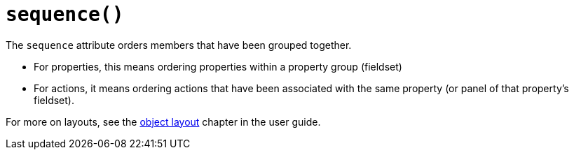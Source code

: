 [#sequence]
= `sequence()`

:Notice: Licensed to the Apache Software Foundation (ASF) under one or more contributor license agreements. See the NOTICE file distributed with this work for additional information regarding copyright ownership. The ASF licenses this file to you under the Apache License, Version 2.0 (the "License"); you may not use this file except in compliance with the License. You may obtain a copy of the License at. http://www.apache.org/licenses/LICENSE-2.0 . Unless required by applicable law or agreed to in writing, software distributed under the License is distributed on an "AS IS" BASIS, WITHOUT WARRANTIES OR  CONDITIONS OF ANY KIND, either express or implied. See the License for the specific language governing permissions and limitations under the License.
:page-partial:


// TODO: v2: replace @MemberOrder#sequence() with @PropertyLayout#sequence().

The `sequence` attribute orders members that have been grouped together.

* For properties, this means ordering properties within a property group (fieldset)

* For actions, it means ordering actions that have been associated with the same property (or panel of that property's fieldset).

For more on layouts, see the xref:userguide:fun:ui.adoc#object-layout[object layout] chapter in the user guide.
